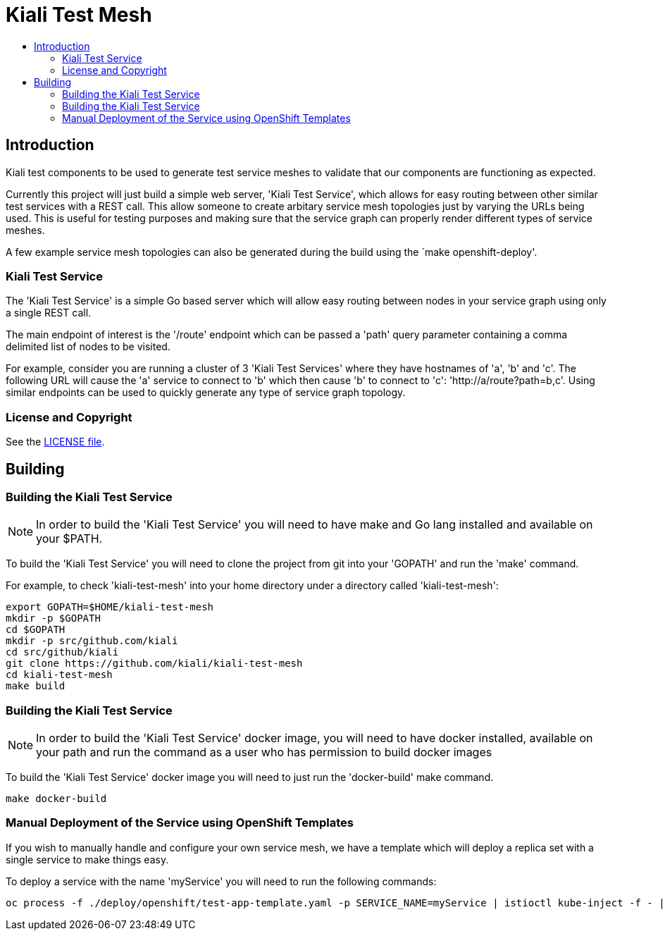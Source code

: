 = Kiali Test Mesh
:toc: macro
:toc-title:

toc::[]

== Introduction

Kiali test components to be used to generate test service meshes to validate that our components are functioning as expected.

Currently this project will just build a simple web server, 'Kiali Test Service', which allows for easy routing between other similar test services with a REST call. This allow someone to create arbitary service mesh topologies just by varying the URLs being used. This is useful for testing purposes and making sure that the service graph can properly render different types of service meshes.

A few example service mesh topologies can also be generated during the build using the `make openshift-deploy'.

=== Kiali Test Service

The 'Kiali Test Service' is a simple Go based server which will allow easy routing between nodes in your service graph using only a single REST call.

The main endpoint of interest is the '/route' endpoint which can be passed a 'path' query parameter containing a comma delimited list of nodes to be visited.

For example, consider you are running a cluster of 3 'Kiali Test Services' where they have hostnames of 'a', 'b' and 'c'. The following URL will cause the 'a' service to connect to 'b' which then cause 'b' to connect to 'c': 'http://a/route?path=b,c'. Using similar endpoints can be used to quickly generate any type of service graph topology.

=== License and Copyright

See the link:./LICENSE[LICENSE file].

== Building

=== Building the Kiali Test Service

[NOTE]
In order to build the 'Kiali Test Service' you will need to have make and Go lang installed and available on your $PATH.

To build the 'Kiali Test Service' you will need to clone the project from git into your 'GOPATH' and run the 'make' command.

For example, to check 'kiali-test-mesh' into your home directory under a directory called 'kiali-test-mesh':

[source,shell]
----
export GOPATH=$HOME/kiali-test-mesh
mkdir -p $GOPATH
cd $GOPATH
mkdir -p src/github.com/kiali
cd src/github/kiali
git clone https://github.com/kiali/kiali-test-mesh
cd kiali-test-mesh
make build
----

=== Building the Kiali Test Service

[NOTE]
In order to build the 'Kiali Test Service' docker image, you will need to have docker installed, available on your path and run the command as a user who has permission to build docker images

To build the 'Kiali Test Service' docker image you will need to just run the 'docker-build' make command.

[source,shell]
----
make docker-build
----


=== Manual Deployment of the Service using OpenShift Templates

If you wish to manually handle and configure your own service mesh, we have a template which will deploy a replica set with a single service to make things easy.

To deploy a service with the name 'myService' you will need to run the following commands:

[source,shell]
----
oc process -f ./deploy/openshift/test-app-template.yaml -p SERVICE_NAME=myService | istioctl kube-inject -f - | oc apply -f -
----
